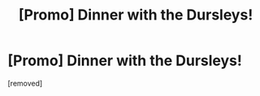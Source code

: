 #+TITLE: [Promo] Dinner with the Dursleys!

* [Promo] Dinner with the Dursleys!
:PROPERTIES:
:Author: MyNameIsLoo
:Score: 1
:DateUnix: 1554441980.0
:DateShort: 2019-Apr-05
:FlairText: Self-Promotion
:END:
[removed]

